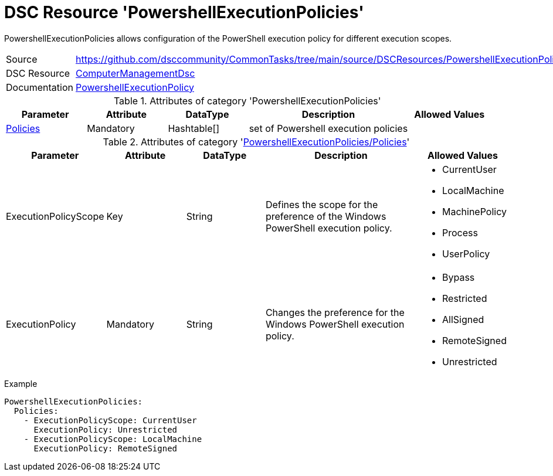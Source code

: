 // CommonTasks YAML Reference: PowershellExecutionPolicies
// =======================================================

:YmlCategory: PowershellExecutionPolicies

:abstract:    {YmlCategory} allows configuration of the PowerShell execution policy for different execution scopes.

[#dscyml_powershellexecutionpolicies]
= DSC Resource '{YmlCategory}'

[[dscyml_powershellexecutionpolicies_abstract, {abstract}]]
{abstract}


[cols="1,3a" options="autowidth" caption=]
|===
| Source         | https://github.com/dsccommunity/CommonTasks/tree/main/source/DSCResources/PowershellExecutionPolicies
| DSC Resource   | https://github.com/dsccommunity/ComputerManagementDsc[ComputerManagementDsc]
| Documentation  | https://github.com/dsccommunity/ComputerManagementDsc/wiki/PowerShellExecutionPolicy[PowershellExecutionPolicy]
|===


.Attributes of category '{YmlCategory}'
[cols="1,1,1,2a,1a" options="header"]
|===
| Parameter
| Attribute
| DataType
| Description
| Allowed Values

| [[dscyml_powershellexecutionpolicies_policies, {YmlCategory}/Policies]]<<dscyml_powershellexecutionpolicies_policies_details, Policies>>
| Mandatory
| Hashtable[]
| set of Powershell execution policies
|

|===


[[dscyml_powershellexecutionpolicies_policies_details]]
.Attributes of category '<<dscyml_powershellexecutionpolicies_policies>>'
[cols="1,1,1,2a,1a" options="header"]
|===
| Parameter
| Attribute
| DataType
| Description
| Allowed Values

| ExecutionPolicyScope
| Key
| String
| Defines the scope for the preference of the Windows PowerShell execution policy.
| - CurrentUser
  - LocalMachine
  - MachinePolicy
  - Process
  - UserPolicy

| ExecutionPolicy
| Mandatory
| String
| Changes the preference for the Windows PowerShell execution policy.
| - Bypass
  - Restricted
  - AllSigned
  - RemoteSigned
  - Unrestricted

|===


.Example
[source, yaml]
----
PowershellExecutionPolicies:
  Policies:
    - ExecutionPolicyScope: CurrentUser
      ExecutionPolicy: Unrestricted
    - ExecutionPolicyScope: LocalMachine
      ExecutionPolicy: RemoteSigned
----